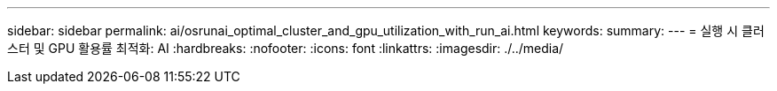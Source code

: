 ---
sidebar: sidebar 
permalink: ai/osrunai_optimal_cluster_and_gpu_utilization_with_run_ai.html 
keywords:  
summary:  
---
= 실행 시 클러스터 및 GPU 활용률 최적화: AI
:hardbreaks:
:nofooter: 
:icons: font
:linkattrs: 
:imagesdir: ./../media/


